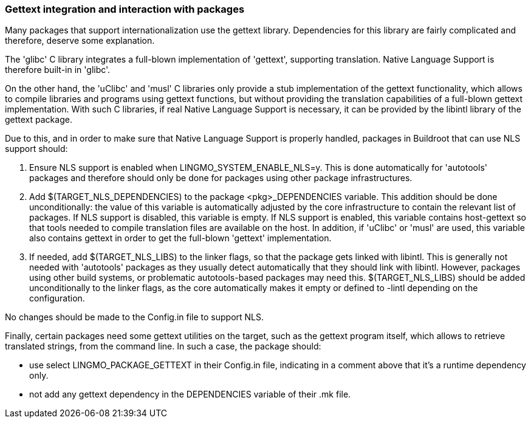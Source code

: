 // -*- mode:doc; -*-
// vim: set syntax=asciidoc:

=== Gettext integration and interaction with packages

Many packages that support internationalization use the gettext
library. Dependencies for this library are fairly complicated and
therefore, deserve some explanation.

The 'glibc' C library integrates a full-blown implementation of
'gettext', supporting translation. Native Language Support is
therefore built-in in 'glibc'.

On the other hand, the 'uClibc' and 'musl' C libraries only provide a
stub implementation of the gettext functionality, which allows to
compile libraries and programs using gettext functions, but without
providing the translation capabilities of a full-blown gettext
implementation. With such C libraries, if real Native Language Support
is necessary, it can be provided by the +libintl+ library of the
+gettext+ package.

Due to this, and in order to make sure that Native Language Support is
properly handled, packages in Buildroot that can use NLS support
should:

. Ensure NLS support is enabled when +LINGMO_SYSTEM_ENABLE_NLS=y+. This
   is done automatically for 'autotools' packages and therefore should
   only be done for packages using other package infrastructures.

. Add +$(TARGET_NLS_DEPENDENCIES)+ to the package
   +<pkg>_DEPENDENCIES+ variable. This addition should be done
   unconditionally: the value of this variable is automatically
   adjusted by the core infrastructure to contain the relevant list of
   packages. If NLS support is disabled, this variable is empty. If
   NLS support is enabled, this variable contains +host-gettext+ so
   that tools needed to compile translation files are available on the
   host. In addition, if 'uClibc' or 'musl' are used, this variable
   also contains +gettext+ in order to get the full-blown 'gettext'
   implementation.

. If needed, add +$(TARGET_NLS_LIBS)+ to the linker flags, so that
   the package gets linked with +libintl+. This is generally not
   needed with 'autotools' packages as they usually detect
   automatically that they should link with +libintl+. However,
   packages using other build systems, or problematic autotools-based
   packages may need this. +$(TARGET_NLS_LIBS)+ should be added
   unconditionally to the linker flags, as the core automatically
   makes it empty or defined to +-lintl+ depending on the
   configuration.

No changes should be made to the +Config.in+ file to support NLS.

Finally, certain packages need some gettext utilities on the target,
such as the +gettext+ program itself, which allows to retrieve
translated strings, from the command line. In such a case, the package
should:

* use +select LINGMO_PACKAGE_GETTEXT+ in their +Config.in+ file,
  indicating in a comment above that it's a runtime dependency only.

* not add any +gettext+ dependency in the +DEPENDENCIES+ variable of
  their +.mk+ file.
